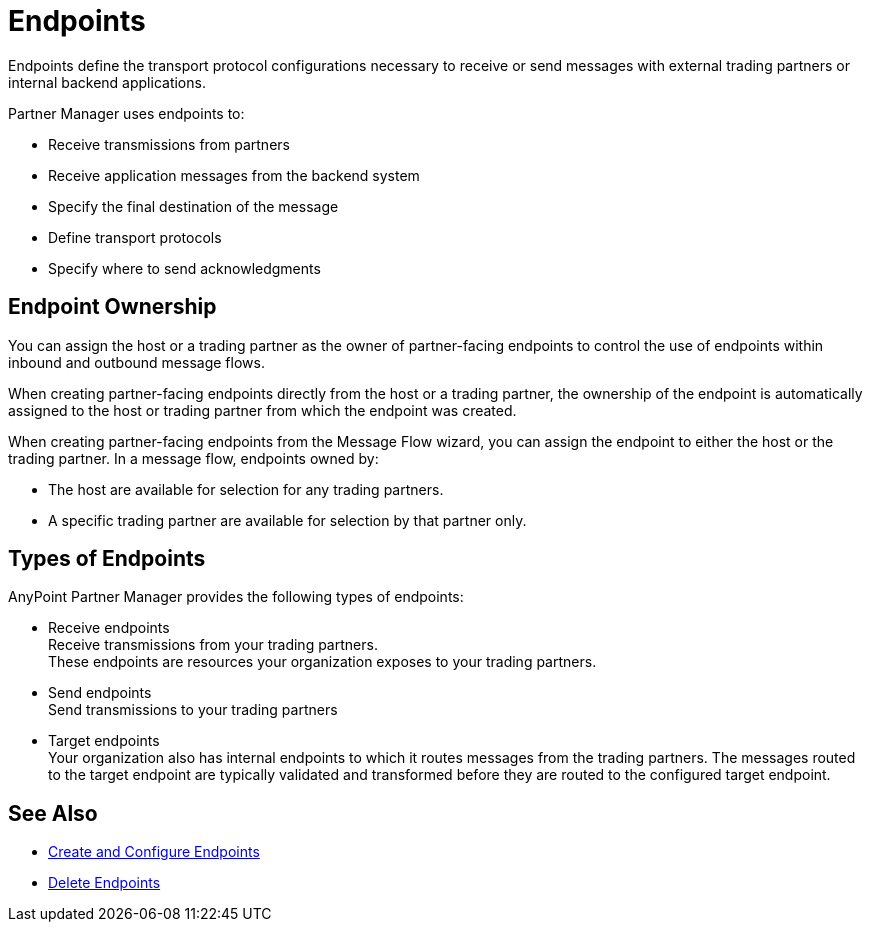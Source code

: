 = Endpoints

Endpoints define the transport protocol configurations necessary to receive or send messages with external trading partners or internal backend applications.

Partner Manager uses endpoints to:

* Receive transmissions from partners
* Receive application messages from the backend system
* Specify the final destination of the message
* Define transport protocols
* Specify where to send acknowledgments

== Endpoint Ownership

You can assign the host or a trading partner as the owner of partner-facing endpoints to control the use of endpoints within inbound and outbound message flows.

When creating partner-facing endpoints directly from the host or a trading partner, the ownership of the endpoint is automatically assigned to the host or trading partner from which the endpoint was created.

When creating partner-facing endpoints from the Message Flow wizard, you can assign the endpoint to either the host or the trading partner. In a message flow, endpoints owned by:

* The host are available for selection for any trading partners.
* A specific trading partner are available for selection by that partner only.

== Types of Endpoints

AnyPoint Partner Manager provides the following types of endpoints:

* Receive endpoints +
Receive transmissions from your trading partners. +
These endpoints are resources your organization exposes to your trading partners.
* Send endpoints +
Send transmissions to your trading partners
* Target endpoints +
Your organization also has internal endpoints to which it routes messages from the trading partners. The messages routed to the target endpoint are typically validated and transformed before they are routed to the configured target endpoint.

== See Also

* xref:create-endpoint.adoc[Create and Configure Endpoints]
* xref:delete-endpoints.adoc[Delete Endpoints]
